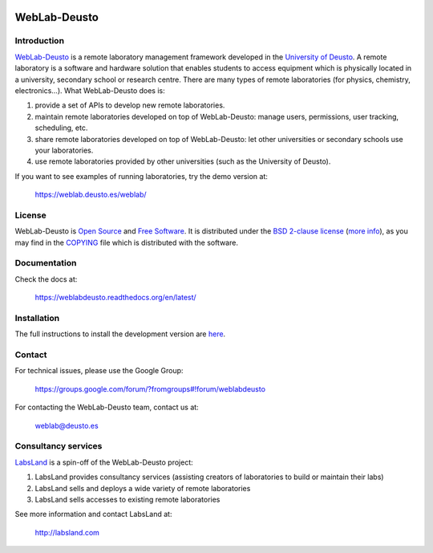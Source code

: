 .. image:: https://travis-ci.org/weblabdeusto/weblabdeusto.svg?branch=master
        :target: https://travis-ci.org/weblabdeusto/weblabdeusto/

WebLab-Deusto
-------------

.. image:: http://weblab.deusto.es/website/assets/img/logo.png
        :width: 300px

Introduction
============

`WebLab-Deusto <http://weblab.deusto.es>`_ is a remote laboratory management
framework developed in the `University of Deusto <http://www.deusto.es>`_. A
remote laboratory is a software and hardware solution that enables students to
access equipment which is physically located in a university, secondary school
or research centre.  There are many types of remote laboratories (for physics,
chemistry, electronics...). What WebLab-Deusto does is:

#. provide a set of APIs to develop new remote laboratories.
#. maintain remote laboratories developed on top of WebLab-Deusto: manage users,
   permissions, user tracking, scheduling, etc.
#. share remote laboratories developed on top of WebLab-Deusto: let other
   universities or secondary schools use your laboratories.
#. use remote laboratories provided by other universities (such as the
   University of Deusto).

If you want to see examples of running laboratories, try the demo version at:

   https://weblab.deusto.es/weblab/

License
=======

WebLab-Deusto is `Open Source <http://opensource.org/osd>`_ and `Free Software <http://www.gnu.org/philosophy/free-sw.html>`_. It is distributed under the `BSD 2-clause license <http://opensource.org/licenses/BSD-2-Clause>`_ (`more info <http://en.wikipedia.org/wiki/BSD_License#2-clause_license_.28.22Simplified_BSD_License.22_or_.22FreeBSD_License.22.29>`_), as you may find in the `COPYING <https://github.com/weblabdeusto/weblabdeusto/blob/master/COPYING>`_ file which is distributed with the software.

Documentation
=============

Check the docs at:

   https://weblabdeusto.readthedocs.org/en/latest/

Installation
============

The full instructions to install the development version are `here
<https://weblabdeusto.readthedocs.org/en/latest/installation.html>`_. 

Contact
=======

For technical issues, please use the Google Group:

   https://groups.google.com/forum/?fromgroups#!forum/weblabdeusto

For contacting the WebLab-Deusto team, contact us at:

   `weblab@deusto.es <mailto:weblab@deusto.es>`_

Consultancy services
====================

.. image:: https://labsland.com/images/logo_long.png
        :width: 300px

`LabsLand <http://labsland.com>`_ is a spin-off of the WebLab-Deusto project:

#. LabsLand provides consultancy services (assisting creators of laboratories to build or maintain their labs)
#. LabsLand sells and deploys a wide variety of remote laboratories
#. LabsLand sells accesses to existing remote laboratories

See more information and contact LabsLand at:

   http://labsland.com


